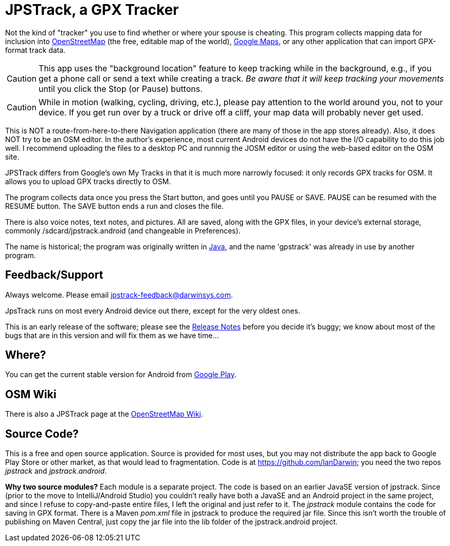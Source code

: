 = JPSTrack, a GPX Tracker

Not the kind of "tracker" you use to find whether or where your spouse is cheating.
This program collects mapping data for inclusion into
https://www.openstreetmap.org/[OpenStreetMap] (the free, editable map of the world),
https://www.google.com/maps/about/mymaps/[Google Maps],
or any other application that can import GPX-format track data.

[CAUTION]
====
This app uses the "background location" feature to
keep tracking while in the background, e.g., if you get a phone call
or send a text while creating a track.  _Be aware that it will keep
tracking your movements_ until you click the Stop (or Pause) buttons.
====

[CAUTION]
====
While in motion (walking, cycling, driving, etc.), please pay attention
to the world around you, not to your device.
If you get run over by a truck or drive off a cliff,
your map data will probably never get used.
====

This is NOT a route-from-here-to-there Navigation application (there are many of those
in the app stores already). 
Also, it does NOT try to be an OSM editor. In the author's
experience, most current Android devices do not have the I/O capability
to do this job well. I recommend uploading the files 
to a desktop PC and runnnig the JOSM editor or
using the web-based editor on the OSM site.

JPSTrack differs from Google's own My Tracks in that it is much more
narrowly focused: it only records GPX tracks for OSM. It allows you to
upload GPX tracks directly to OSM.

The program collects data once you press the Start button, and goes
until you PAUSE or SAVE. PAUSE can be resumed with the RESUME button.
The SAVE button ends a run and closes the file.

There is also voice notes, text notes, and pictures. All are saved,
along with the GPX files, in your device's external storage, commonly
/sdcard/jpstrack.android (and changeable in Preferences).

The name is historical; the program was originally written in
link:/java[Java], and the name 'gpstrack' was already in use by another
program.

== Feedback/Support

Always welcome. Please email jpstrack-feedback@darwinsys.com.

JpsTrack runs on most every Android device out there, except for
the very oldest ones.

This is an early release of the software; please see the
link:RELEASE_NOTES.txt[Release Notes] before you decide it's buggy; we
know about most of the bugs that are in this version and will fix them
as we have time...

== Where?

You can get the current stable version for Android from 
https://play.google.com/store/apps/details?id=jpstrack.android[Google Play].

== OSM Wiki

There is also a JPSTrack page at the
https://wiki.openstreetmap.org/wiki/Jpstrack[OpenStreetMap Wiki].

== Source Code?

This is a free and open source application. Source is provided for most
uses, but you may not distribute the app back to Google Play Store or
other market, as that would lead to fragmentation. Code is at
https://github.com/IanDarwin; you need the two repos _jpstrack_ and
_jpstrack.android_.

*Why two source modules?* Each module is a separate project. The code is based
on an earlier JavaSE version of jpstrack. Since (prior to the move to IntelliJ/Android Studio)
you couldn't really have
both a JavaSE and an Android project in the same project, and
since I refuse to copy-and-paste entire files, I left the original and
just refer to it.
The _jpstrack_ module contains the code for saving in GPX format.
There is a Maven _pom.xml_ file in jpstrack to produce the required jar file.
Since this isn't worth the trouble of publishing on Maven Central, just copy
the jar file into the lib folder of the jpstrack.android project.
